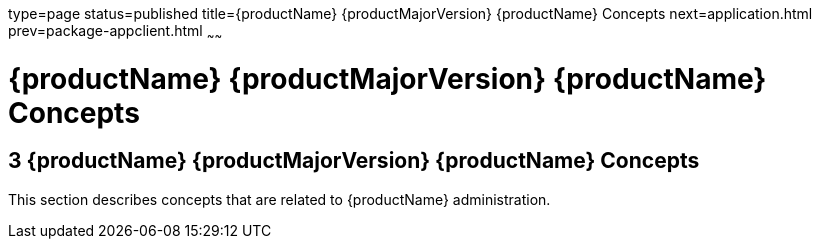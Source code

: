 type=page
status=published
title={productName} {productMajorVersion} {productName} Concepts
next=application.html
prev=package-appclient.html
~~~~~~

= {productName} {productMajorVersion} {productName} Concepts

[[sthref2391]]


[[glassfish-server-open-source-edition-5.0-glassfish-server-concepts]]
== 3 {productName} {productMajorVersion} {productName} Concepts

This section describes concepts that are related to {productName}
administration.


